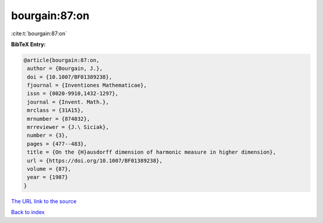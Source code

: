 bourgain:87:on
==============

:cite:t:`bourgain:87:on`

**BibTeX Entry:**

.. code-block:: bibtex

   @article{bourgain:87:on,
    author = {Bourgain, J.},
    doi = {10.1007/BF01389238},
    fjournal = {Inventiones Mathematicae},
    issn = {0020-9910,1432-1297},
    journal = {Invent. Math.},
    mrclass = {31A15},
    mrnumber = {874032},
    mrreviewer = {J.\ Siciak},
    number = {3},
    pages = {477--483},
    title = {On the {H}ausdorff dimension of harmonic measure in higher dimension},
    url = {https://doi.org/10.1007/BF01389238},
    volume = {87},
    year = {1987}
   }
`The URL link to the source <ttps://doi.org/10.1007/BF01389238}>`_


`Back to index <../By-Cite-Keys.html>`_

